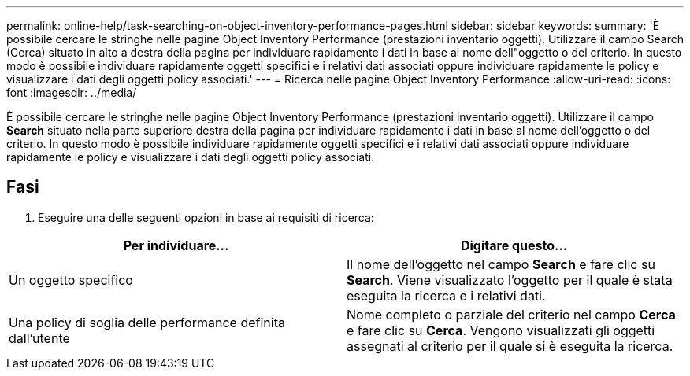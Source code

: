 ---
permalink: online-help/task-searching-on-object-inventory-performance-pages.html 
sidebar: sidebar 
keywords:  
summary: 'È possibile cercare le stringhe nelle pagine Object Inventory Performance (prestazioni inventario oggetti). Utilizzare il campo Search (Cerca) situato in alto a destra della pagina per individuare rapidamente i dati in base al nome dell"oggetto o del criterio. In questo modo è possibile individuare rapidamente oggetti specifici e i relativi dati associati oppure individuare rapidamente le policy e visualizzare i dati degli oggetti policy associati.' 
---
= Ricerca nelle pagine Object Inventory Performance
:allow-uri-read: 
:icons: font
:imagesdir: ../media/


[role="lead"]
È possibile cercare le stringhe nelle pagine Object Inventory Performance (prestazioni inventario oggetti). Utilizzare il campo *Search* situato nella parte superiore destra della pagina per individuare rapidamente i dati in base al nome dell'oggetto o del criterio. In questo modo è possibile individuare rapidamente oggetti specifici e i relativi dati associati oppure individuare rapidamente le policy e visualizzare i dati degli oggetti policy associati.



== Fasi

. Eseguire una delle seguenti opzioni in base ai requisiti di ricerca:


[cols="2*"]
|===
| Per individuare... | Digitare questo... 


 a| 
Un oggetto specifico
 a| 
Il nome dell'oggetto nel campo *Search* e fare clic su *Search*. Viene visualizzato l'oggetto per il quale è stata eseguita la ricerca e i relativi dati.



 a| 
Una policy di soglia delle performance definita dall'utente
 a| 
Nome completo o parziale del criterio nel campo *Cerca* e fare clic su *Cerca*. Vengono visualizzati gli oggetti assegnati al criterio per il quale si è eseguita la ricerca.

|===